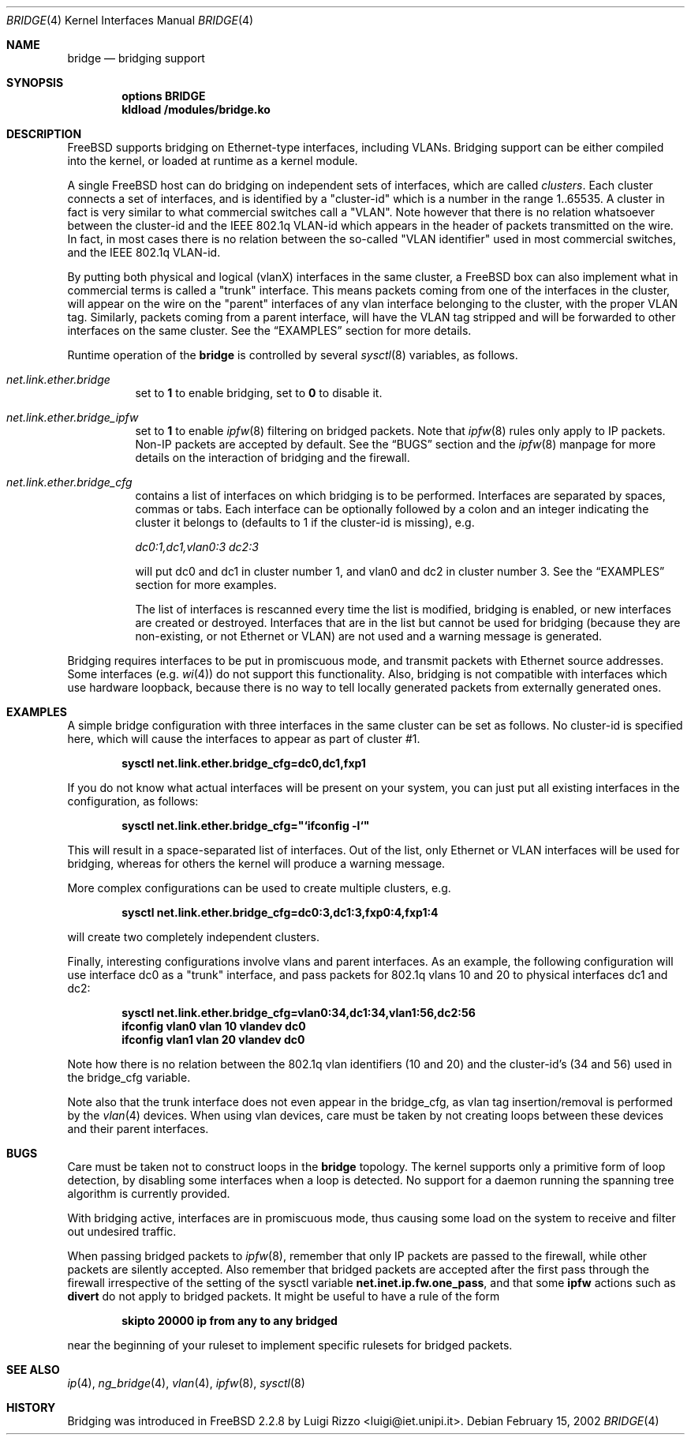 .\"
.\" $FreeBSD: src/share/man/man4/bridge.4,v 1.6.2.11 2002/02/18 02:00:21 luigi Exp $
.\"
.Dd February 15, 2002
.Dt BRIDGE 4
.Os
.Sh NAME
.Nm bridge
.Nd bridging support
.Sh SYNOPSIS
.Cd "options BRIDGE"
.Cd kldload /modules/bridge.ko
.Sh DESCRIPTION
.Fx
supports bridging on Ethernet-type interfaces, including VLANs.
Bridging support can be either compiled into the kernel, or loaded
at runtime as a kernel module.
.Pp
A single
.Fx
host can do bridging on independent sets of interfaces,
which are called
.Ar clusters .
Each cluster connects a set of interfaces, and is
identified by a "cluster-id" which is a number in the range 1..65535.
A cluster in fact is very similar to what commercial switches call
a "VLAN". Note however that there is no relation whatsoever
between the cluster-id and the IEEE 802.1q VLAN-id which appears
in the header of packets transmitted on the wire.
In fact, in most cases there is no relation between the
so-called "VLAN identifier" used in most commercial switches, and
the IEEE 802.1q VLAN-id.
.Pp
By putting both physical and logical (vlanX) interfaces
in the same cluster, a FreeBSD box can also implement what in
commercial terms is called a "trunk" interface. This means packets
coming from one of the interfaces in the cluster,
will appear
on the wire on the "parent" interfaces of any vlan
interface belonging to the cluster, with the
proper VLAN tag. Similarly, packets coming from a
parent interface, will have the VLAN tag stripped and
will be forwarded to other interfaces on the same cluster.
See the
.Sx EXAMPLES
section for more details.
.Pp
Runtime operation of the
.Nm
is controlled by several
.Xr sysctl 8
variables, as follows.
.Pp
.Bl -tag -width indent
.It Va net.link.ether.bridge
set to
.Li 1
to enable bridging, set to
.Li 0
to disable it.
.Pp
.It Va net.link.ether.bridge_ipfw
set to
.Li 1
to enable
.Xr ipfw 8
filtering on bridged packets.
Note that
.Xr ipfw 8
rules only apply
to IP packets.
Non-IP packets are accepted by default.
See the
.Sx BUGS
section and the
.Xr ipfw 8
manpage for more details on the interaction of bridging
and the firewall.
.Pp
.It Va net.link.ether.bridge_cfg
contains a list of interfaces on which bridging is to be performed.
Interfaces are separated by spaces, commas or tabs. Each interface
can be optionally followed by a colon and an integer indicating the
cluster it belongs to (defaults to 1 if the cluster-id is missing), e.g.
.Pp
.Ar dc0:1,dc1,vlan0:3 dc2:3
.Pp
will put dc0 and dc1 in cluster number 1, and vlan0 and dc2 in cluster
number 3.
See the
.Sx EXAMPLES
section for more examples.
.Pp
The list of interfaces is rescanned every time the list is
modified, bridging is enabled, or new interfaces are created or
destroyed. Interfaces that are in the list but cannot be used
for bridging (because they are non-existing, or not Ethernet or VLAN)
are not used and a warning message is generated.
.Pp
.El
.Pp
Bridging requires interfaces to be put in promiscuous mode,
and transmit packets with Ethernet source addresses.
Some interfaces (e.g.
.Xr wi 4 )
do not support this functionality.
Also, bridging is not compatible with interfaces which
use hardware loopback, because there is no way to tell locally
generated packets from externally generated ones.
.Pp
.Sh EXAMPLES
A simple bridge configuration with three interfaces in the same
cluster can be set as follows. No cluster-id is specified here, which
will cause the interfaces to appear as part of cluster #1.
.Pp
.Dl sysctl net.link.ether.bridge_cfg=dc0,dc1,fxp1
.Pp
If you do not know what actual interfaces will be present on
your system, you can just put all existing interfaces in the
configuration, as follows:
.Pp
.Dl sysctl net.link.ether.bridge_cfg="`ifconfig -l`"
.Pp
This will result in a space-separated list of interfaces.
Out of the list, only Ethernet or VLAN interfaces will be
used for bridging, whereas for others the kernel will produce
a warning message.
.Pp
More complex configurations can be used to create multiple
clusters, e.g.
.Pp
.Dl sysctl net.link.ether.bridge_cfg=dc0:3,dc1:3,fxp0:4,fxp1:4
.Pp
will create two completely independent clusters.
.Pp
Finally, interesting configurations involve vlans and parent interfaces.
As an example, the following configuration will use interface dc0
as a "trunk" interface, and pass packets
for 802.1q vlans 10 and 20 to physical interfaces dc1 and dc2:
.Pp
.Dl sysctl net.link.ether.bridge_cfg=vlan0:34,dc1:34,vlan1:56,dc2:56
.Dl ifconfig vlan0 vlan 10 vlandev dc0
.Dl ifconfig vlan1 vlan 20 vlandev dc0
.Pp
Note how there is no relation between the 802.1q vlan identifiers
(10 and 20) and the cluster-id's (34 and 56) used in
the bridge_cfg variable.
.Pp
Note also that the trunk interface
does not even appear in the bridge_cfg, as vlan tag insertion/removal
is performed by the
.Xr vlan 4
devices.
When using vlan devices, care must be taken by not creating loops
between these devices and their parent interfaces.
.Pp
.Sh BUGS
Care must be taken not to construct loops in the
.Nm
topology.
The kernel supports only a primitive form of loop detection, by disabling
some interfaces when a loop is detected.
No support for a daemon running the
spanning tree algorithm is currently provided.
.Pp
With bridging active, interfaces are in promiscuous mode,
thus causing some load on the system to receive and filter
out undesired traffic.
.Pp
When passing bridged packets to
.Xr ipfw 8 ,
remember that only IP packets are passed to the firewall, while
other packets are silently accepted.
Also remember that bridged packets are accepted after the
first pass through the firewall irrespective of the setting
of the sysctl variable
.Nm net.inet.ip.fw.one_pass ,
and that some
.Nm ipfw
actions such as
.Nm divert 
do not apply to bridged packets.
It might be useful to have a rule of the form
.Pp
.Dl skipto 20000 ip from any to any bridged
.Pp
near the beginning of your ruleset to implement specific rulesets
for bridged packets.
.Sh SEE ALSO
.Xr ip 4 ,
.Xr ng_bridge 4 ,
.Xr vlan 4 ,
.Xr ipfw 8 ,
.Xr sysctl 8
.Sh HISTORY
Bridging was introduced in
.Fx 2.2.8
by
.An Luigi Rizzo Aq luigi@iet.unipi.it .
